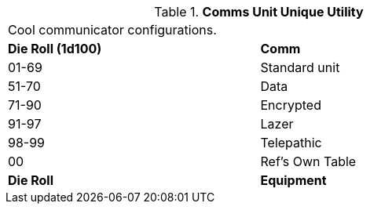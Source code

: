 // Table 48.New communicator twist
.*Comms Unit Unique Utility*
[width="75%",cols="^,<",frame="all", stripes="even"]
|===
2+<|Cool communicator configurations.
s|Die Roll (1d100)
s|Comm 

|01-69
|Standard unit

|51-70
|Data

|71-90
|Encrypted

|91-97
|Lazer

|98-99
|Telepathic

|00
|Ref's Own Table

s|Die Roll
s|Equipment
|===